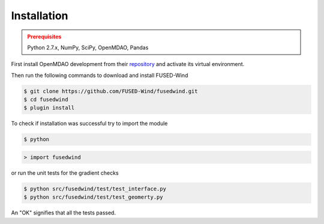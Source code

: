 Installation
------------

.. admonition:: Prerequisites
   :class: warning

   Python 2.7.x, NumPy, SciPy, OpenMDAO, Pandas

First install OpenMDAO development from their `repository <https://github.com/OpenMDAO/OpenMDAO-Framework>`_
and activate its virtual environment.

Then run the following commands to download and install FUSED-Wind

.. code-block:: bash

    $ git clone https://github.com/FUSED-Wind/fusedwind.git
    $ cd fusedwind
    $ plugin install

To check if installation was successful try to import the module

.. code-block:: bash

    $ python

.. code-block:: python

    > import fusedwind

or run the unit tests for the gradient checks

.. code-block:: bash

   $ python src/fusedwind/test/test_interface.py
   $ python src/fusedwind/test/test_geomerty.py

An "OK" signifies that all the tests passed.

.. only:: latex

    An HTML version of this documentation that contains further details and links to the source code is available at `<http://fusedwind.org/index.html>`_
